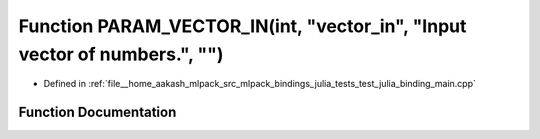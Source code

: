 .. _exhale_function_test__julia__binding__main_8cpp_1a5da42cf7a16b182e15c11c0e99b4ee25:

Function PARAM_VECTOR_IN(int, "vector_in", "Input vector of numbers.", "")
==========================================================================

- Defined in :ref:`file__home_aakash_mlpack_src_mlpack_bindings_julia_tests_test_julia_binding_main.cpp`


Function Documentation
----------------------


.. doxygenfunction:: PARAM_VECTOR_IN(int, "vector_in", "Input vector of numbers.", "")
